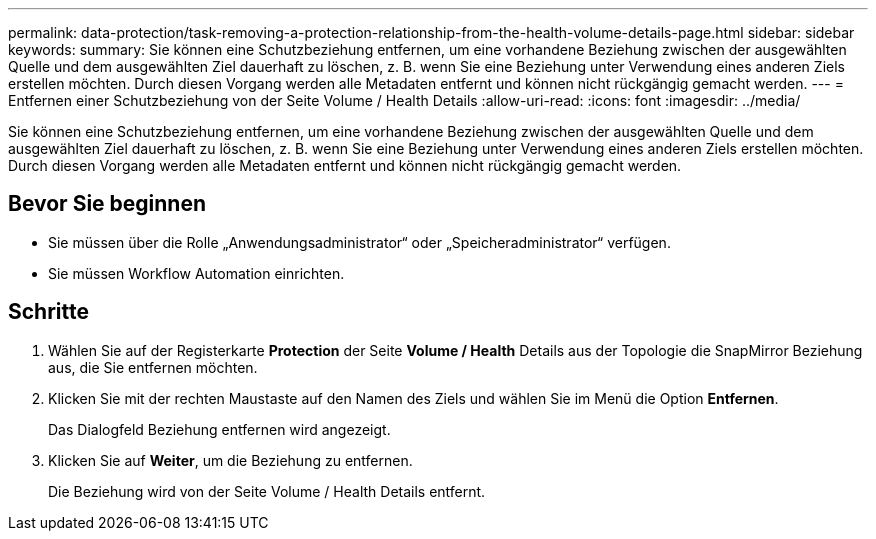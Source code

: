 ---
permalink: data-protection/task-removing-a-protection-relationship-from-the-health-volume-details-page.html 
sidebar: sidebar 
keywords:  
summary: Sie können eine Schutzbeziehung entfernen, um eine vorhandene Beziehung zwischen der ausgewählten Quelle und dem ausgewählten Ziel dauerhaft zu löschen, z. B. wenn Sie eine Beziehung unter Verwendung eines anderen Ziels erstellen möchten. Durch diesen Vorgang werden alle Metadaten entfernt und können nicht rückgängig gemacht werden. 
---
= Entfernen einer Schutzbeziehung von der Seite Volume / Health Details
:allow-uri-read: 
:icons: font
:imagesdir: ../media/


[role="lead"]
Sie können eine Schutzbeziehung entfernen, um eine vorhandene Beziehung zwischen der ausgewählten Quelle und dem ausgewählten Ziel dauerhaft zu löschen, z. B. wenn Sie eine Beziehung unter Verwendung eines anderen Ziels erstellen möchten. Durch diesen Vorgang werden alle Metadaten entfernt und können nicht rückgängig gemacht werden.



== Bevor Sie beginnen

* Sie müssen über die Rolle „Anwendungsadministrator“ oder „Speicheradministrator“ verfügen.
* Sie müssen Workflow Automation einrichten.




== Schritte

. Wählen Sie auf der Registerkarte *Protection* der Seite *Volume / Health* Details aus der Topologie die SnapMirror Beziehung aus, die Sie entfernen möchten.
. Klicken Sie mit der rechten Maustaste auf den Namen des Ziels und wählen Sie im Menü die Option *Entfernen*.
+
Das Dialogfeld Beziehung entfernen wird angezeigt.

. Klicken Sie auf *Weiter*, um die Beziehung zu entfernen.
+
Die Beziehung wird von der Seite Volume / Health Details entfernt.


